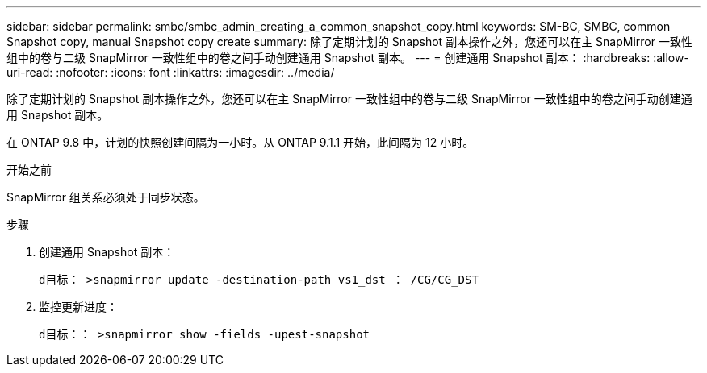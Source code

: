 ---
sidebar: sidebar 
permalink: smbc/smbc_admin_creating_a_common_snapshot_copy.html 
keywords: SM-BC, SMBC, common Snapshot copy, manual Snapshot copy create 
summary: 除了定期计划的 Snapshot 副本操作之外，您还可以在主 SnapMirror 一致性组中的卷与二级 SnapMirror 一致性组中的卷之间手动创建通用 Snapshot 副本。 
---
= 创建通用 Snapshot 副本：
:hardbreaks:
:allow-uri-read: 
:nofooter: 
:icons: font
:linkattrs: 
:imagesdir: ../media/


[role="lead"]
除了定期计划的 Snapshot 副本操作之外，您还可以在主 SnapMirror 一致性组中的卷与二级 SnapMirror 一致性组中的卷之间手动创建通用 Snapshot 副本。

在 ONTAP 9.8 中，计划的快照创建间隔为一小时。从 ONTAP 9.1.1 开始，此间隔为 12 小时。

.开始之前
SnapMirror 组关系必须处于同步状态。

.步骤
. 创建通用 Snapshot 副本：
+
`d目标： >snapmirror update -destination-path vs1_dst ： /CG/CG_DST`

. 监控更新进度：
+
`d目标：： >snapmirror show -fields -upest-snapshot`


